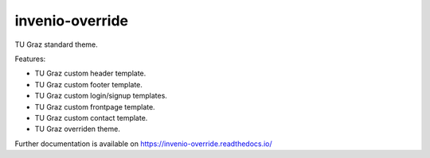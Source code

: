 ..
    Copyright (C) 2024 Shared RDM.

    invenio-override is free software; you can redistribute it and/or
    modify it under the terms of the MIT License; see LICENSE file for more
    details.

======================
 invenio-override
======================

.. image:: https://github.com/tu-graz-library/invenio-override/workflows/CI/badge.svg
        :target: https://github.com/tu-graz-library/invenio-override/actions

.. image:: https://img.shields.io/pypi/dm/invenio-override.svg
        :target: https://pypi.python.org/pypi/invenio-override

.. image:: https://img.shields.io/github/tag/tu-graz-library/invenio-override.svg
        :target: https://github.com/tu-graz-library/invenio-override/releases

.. image:: https://img.shields.io/github/license/tu-graz-library/invenio-override.svg
        :target: https://github.com/tu-graz-library/invenio-override/blob/master/LICENSE

.. image:: https://readthedocs.org/projects/invenio-override/badge/?version=latest
        :target: https://invenio-override.readthedocs.io/en/latest/?badge=latest
        
.. image:: https://img.shields.io/coveralls/mb-wali/invenio-override.svg
        :target: https://coveralls.io/r/mb-wali/invenio-override
        
.. image:: https://img.shields.io/badge/code%20style-black-000000.svg
    :target: https://github.com/psf/black

TU Graz standard theme.

Features:

* TU Graz custom header template.
* TU Graz custom footer template.
* TU Graz custom login/signup templates.
* TU Graz custom frontpage template.
* TU Graz custom contact template.
* TU Graz overriden theme.

Further documentation is available on
https://invenio-override.readthedocs.io/
